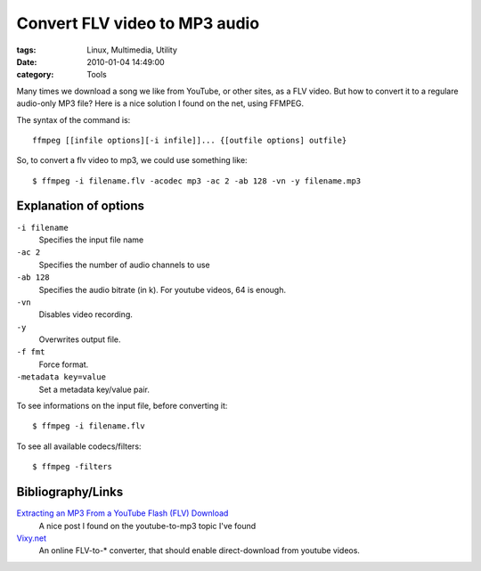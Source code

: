 Convert FLV video to MP3 audio
##############################

:tags: Linux, Multimedia, Utility
:date: 2010-01-04 14:49:00
:category: Tools

Many times we download a song we like from YouTube, or other sites, as a
FLV video. But how to convert it to a regulare audio-only MP3 file?
Here is a nice solution I found on the net, using FFMPEG.

The syntax of the command is::

    ffmpeg [[infile options][-i infile]]... {[outfile options] outfile}

So, to convert a flv video to mp3, we could use something like::

    $ ffmpeg -i filename.flv -acodec mp3 -ac 2 -ab 128 -vn -y filename.mp3

Explanation of options
----------------------

``-i filename``
    Specifies the input file name

``-ac 2``
    Specifies the number of audio channels to use

``-ab 128``
    Specifies the audio bitrate (in k). For youtube videos, 64 is enough.

``-vn``
    Disables video recording.

``-y``
    Overwrites output file.

``-f fmt``
    Force format.

``-metadata key=value``
    Set a metadata key/value pair.

To see informations on the input file, before converting it::

    $ ffmpeg -i filename.flv

To see all available codecs/filters::

    $ ffmpeg -filters

Bibliography/Links
------------------

`Extracting an MP3 From a YouTube Flash (FLV) Download <http://symbolik.wordpress.com/2007/10/10/extracting-an-mp3-from-a-youtube-flash-flv-download/>`_
    A nice post I found on the youtube-to-mp3 topic I've found

`Vixy.net <http://vixy.net/>`_
    An online FLV-to-* converter, that should enable direct-download from youtube videos.
